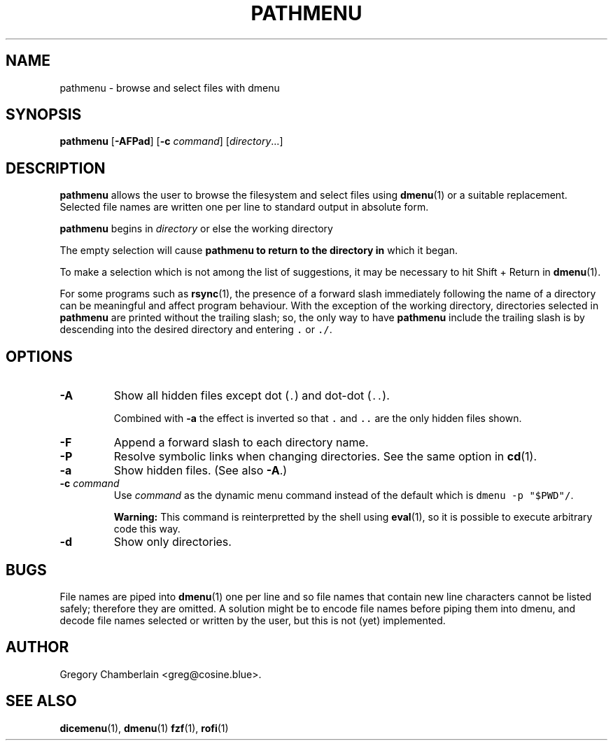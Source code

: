.\" pathmenu
.\" Copyright (c) 2019-2020 Gregory L. Chamberlain
.\" Available under the MIT License -- see LICENSE file.
.TH "PATHMENU" "1" "August 2020"
.SH NAME
pathmenu \- browse and select files with dmenu
.SH SYNOPSIS
.B pathmenu
.RB [ \-AFPad ]
.RB [ \-c
.IR command ]
.RI [ directory ...]
.SH DESCRIPTION
.PP
.B pathmenu
allows the user to browse the filesystem and select files using
.BR dmenu (1)
or a suitable replacement.
Selected file names are written one per line to standard output in
absolute form.
.PP
.B pathmenu
begins in
.I directory
or else the working directory
.PP
The empty selection will cause
.B pathmenu to return to the directory in
which it began.
.PP
To make a selection which is not among the list of suggestions,
it may be necessary to hit Shift + Return in
.BR dmenu (1).
.PP
For some programs such as
.BR rsync (1),
the presence of a forward slash immediately following the name of
a directory can be meaningful and affect program behaviour.
With the exception of the working directory,
directories selected in
.B pathmenu
are printed without the trailing slash; so, the only way to have
.B pathmenu
include the trailing slash is by descending into the desired directory
and entering \f[C].\f[R] or \f[C]./\f[R].
.SH OPTIONS
.TP
.B \-A
Show all hidden files except dot (\f[C].\f[R]) and dot\-dot (\f[C]..\f[R]).
.IP
Combined with
.B \-a
the effect is inverted so that
\f[C].\f[R] and
\f[C]..\f[R]
are the only hidden files shown.
.TP
.B \-F
Append a forward slash to each directory name.
.TP
.B \-P
Resolve symbolic links when changing directories.
See the same option in
.BR cd (1).
.TP
.B \-a
Show hidden files.
(See also
.BR \-A .)
.TP
.BI "\-c " command
Use
.I command
as the dynamic menu command instead of the default
which is \f[C]dmenu \-p "$PWD"/\f[R].
.IP
.B Warning:
This command is reinterpretted by the shell using
.BR eval (1),
so it is possible to execute arbitrary code this way.
.TP
.B \-d
Show only directories.
.SH BUGS
.PP
File names are piped into
.BR dmenu (1)
one per line
and so file names that contain new line characters
cannot be listed safely;
therefore they are omitted.
A solution might be to encode file names before piping them into dmenu,
and decode file names selected or written by the user,
but this is not (yet) implemented.
.SH AUTHOR
Gregory Chamberlain <greg\[at]cosine.blue>.
.SH SEE ALSO
.BR dicemenu (1),
.BR dmenu (1)
.BR fzf (1),
.BR rofi (1)
